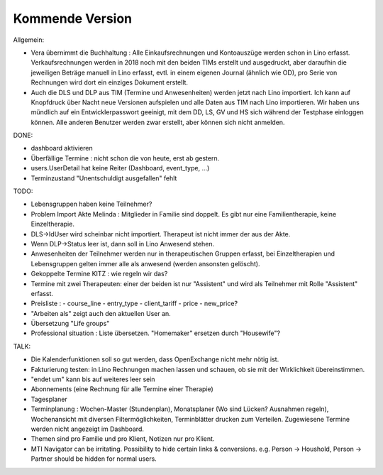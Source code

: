 .. _tera.coming: 

================
Kommende Version
================

Allgemein:

- Vera übernimmt die Buchhaltung : Alle Einkaufsrechnungen und
  Kontoauszüge werden schon in Lino erfasst.  Verkaufsrechnungen
  werden in 2018 noch mit den beiden TIMs erstellt und ausgedruckt,
  aber daraufhin die jeweiligen Beträge manuell in Lino erfasst,
  evtl. in einem eigenen Journal (ähnlich wie OD), pro Serie von
  Rechnungen wird dort ein einziges Dokument erstellt.

- Auch die DLS und DLP aus TIM (Termine und Anwesenheiten) werden
  jetzt nach Lino importiert.  Ich kann auf Knopfdruck über Nacht neue
  Versionen aufspielen und alle Daten aus TIM nach Lino
  importieren. Wir haben uns mündlich auf ein Entwicklerpasswort
  geeinigt, mit dem DD, LS, GV und HS sich während der Testphase
  einloggen können.  Alle anderen Benutzer werden zwar erstellt, aber
  können sich nicht anmelden.

DONE:

- dashboard aktivieren
- Überfällige Termine : nicht schon die von heute, erst ab gestern.
- users.UserDetail hat keine Reiter (Dashboard, event_type, ...)
- Terminzustand "Unentschuldigt ausgefallen" fehlt


TODO:

- Lebensgruppen haben keine Teilnehmer?
- Problem Import Akte Melinda : Mitglieder in Familie sind doppelt. Es
  gibt nur eine Familientherapie, keine Einzeltherapie.
- DLS->IdUser wird scheinbar nicht importiert. Therapeut ist nicht
  immer der aus der Akte.
- Wenn DLP->Status leer ist, dann soll in Lino Anwesend stehen.
  
- Anwesenheiten der Teilnehmer werden nur in therapeutischen Gruppen
  erfasst, bei Einzeltherapien und Lebensgruppen gelten immer alle als
  anwesend (werden ansonsten gelöscht).
  
- Gekoppelte Termine KITZ : wie regeln wir das?
- Termine mit zwei Therapeuten: einer der beiden ist nur "Assistent"
  und wird als Teilnehmer mit Rolle "Assistent" erfasst.
- Preisliste :
  - course_line
  - entry_type
  - client_tariff
  - price
  - new_price?
- "Arbeiten als"  zeigt auch den aktuellen User an.

- Übersetzung "Life groups"
- Professional situation : Liste übersetzen. "Homemaker" ersetzen
  durch "Housewife"?
 
TALK:

- Die Kalenderfunktionen soll so gut werden, dass OpenExchange nicht
  mehr nötig ist.
  
- Fakturierung testen: in Lino Rechnungen machen lassen und schauen,
  ob sie mit der Wirklichkeit übereinstimmen.

- "endet um" kann bis auf weiteres leer sein
- Abonnements (eine Rechnung für alle Termine einer Therapie)
- Tagesplaner

- Terminplanung : Wochen-Master (Stundenplan), Monatsplaner (Wo sind
  Lücken? Ausnahmen regeln), Wochenansicht mit diversen
  Filtermöglichkeiten, Terminblätter drucken zum
  Verteilen. Zugewiesene Termine werden nicht angezeigt im Dashboard.

- Themen sind pro Familie und pro Klient, Notizen nur pro Klient.

- MTI Navigator can be irritating. Possibility to hide certain links &
  conversions. e.g. Person -> Houshold, Person -> Partner should be
  hidden for normal users.


